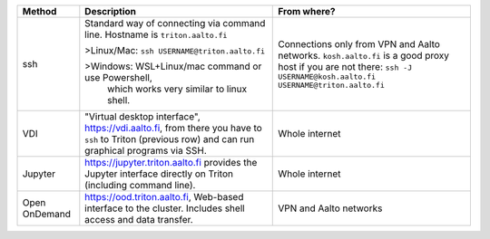 .. list-table::
   :header-rows: 1

   * * Method
     * Description
     * From where?

   * * ssh
     * Standard way of connecting via command line.  Hostname is
       ``triton.aalto.fi``

       >Linux/Mac: ``ssh USERNAME@triton.aalto.fi``

       >Windows: WSL+Linux/mac command or use Powershell, 
       	which works very similar to linux shell.

     * Connections only from VPN and Aalto networks.
       ``kosh.aalto.fi`` is a good proxy host if you are not there:
       ``ssh -J USERNAME@kosh.aalto.fi USERNAME@triton.aalto.fi``

   * * VDI
     * "Virtual desktop interface", https://vdi.aalto.fi, from there you have to
       ``ssh`` to Triton (previous row) and can run graphical
       programs via SSH.
     * Whole internet

   * * Jupyter
     * https://jupyter.triton.aalto.fi provides the Jupyter interface
       directly on Triton (including command line).
     * Whole internet

   * * Open OnDemand
     * https://ood.triton.aalto.fi, Web-based interface to the
       cluster.  Includes shell access and data transfer.
     * VPN and Aalto networks
